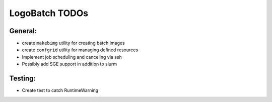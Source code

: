 ***************
LogoBatch TODOs
***************

General:
--------

* create ``makebimg`` utility for creating batch images
* create ``confgrid`` utility for managing defined resources
* Implement job scheduling and canceling via ssh
* Possibly add SGE support in addition to slurm

Testing:
--------

* Create test to catch RuntimeWarning

